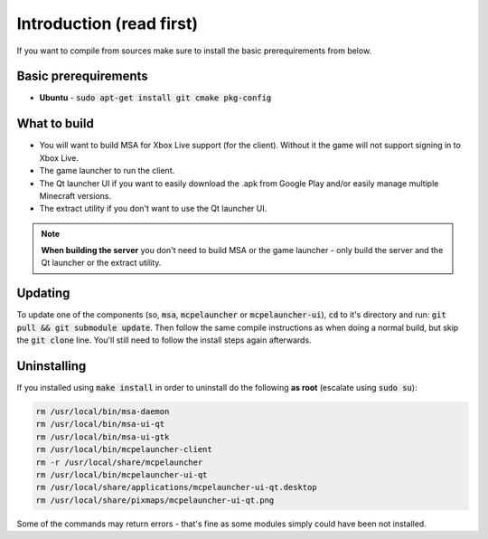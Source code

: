 Introduction (read first)
=========================

If you want to compile from sources make sure to install the basic prerequirements from below.

Basic prerequirements
---------------------
- **Ubuntu** - :code:`sudo apt-get install git cmake pkg-config`

What to build
-------------
- You will want to build MSA for Xbox Live support (for the client). Without it the game will not support signing in to Xbox Live.
- The game launcher to run the client.
- The Qt launcher UI if you want to easily download the .apk from Google Play and/or easily manage multiple Minecraft versions.
- The extract utility if you don't want to use the Qt launcher UI.

.. note:: **When building the server** you don't need to build MSA or the game launcher - only build the server and the Qt launcher or the extract utility.

Updating
--------
To update one of the components (so, :code:`msa`, :code:`mcpelauncher` or :code:`mcpelauncher-ui`), :code:`cd` to it's directory and run: :code:`git pull && git submodule update`. Then follow the same compile instructions as when doing a normal build, but skip the :code:`git clone` line. You'll still need to follow the install steps again afterwards.

.. _source_uninstall:

Uninstalling
------------
If you installed using :code:`make install` in order to uninstall do the following **as root** (escalate using :code:`sudo su`):

.. code:: bash

   rm /usr/local/bin/msa-daemon
   rm /usr/local/bin/msa-ui-qt
   rm /usr/local/bin/msa-ui-gtk
   rm /usr/local/bin/mcpelauncher-client
   rm -r /usr/local/share/mcpelauncher
   rm /usr/local/bin/mcpelauncher-ui-qt
   rm /usr/local/share/applications/mcpelauncher-ui-qt.desktop
   rm /usr/local/share/pixmaps/mcpelauncher-ui-qt.png

Some of the commands may return errors - that's fine as some modules simply could have been not installed.
